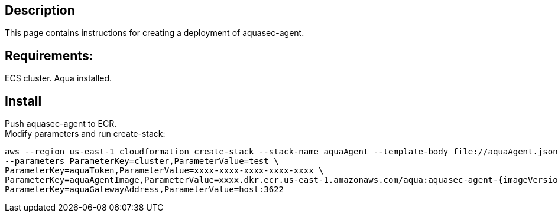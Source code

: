 :version: 6.0
:imageVersion: 6.0

== Description
This page contains instructions for creating a deployment of aquasec-agent.

== Requirements:

ECS cluster.
Aqua installed.

== Install

Push aquasec-agent to ECR. +
Modify parameters and run create-stack:

----
aws --region us-east-1 cloudformation create-stack --stack-name aquaAgent --template-body file://aquaAgent.json \
--parameters ParameterKey=cluster,ParameterValue=test \
ParameterKey=aquaToken,ParameterValue=xxxx-xxxx-xxxx-xxxx-xxxx \
ParameterKey=aquaAgentImage,ParameterValue=xxxx.dkr.ecr.us-east-1.amazonaws.com/aqua:aquasec-agent-{imageVersion} \
ParameterKey=aquaGatewayAddress,ParameterValue=host:3622
----